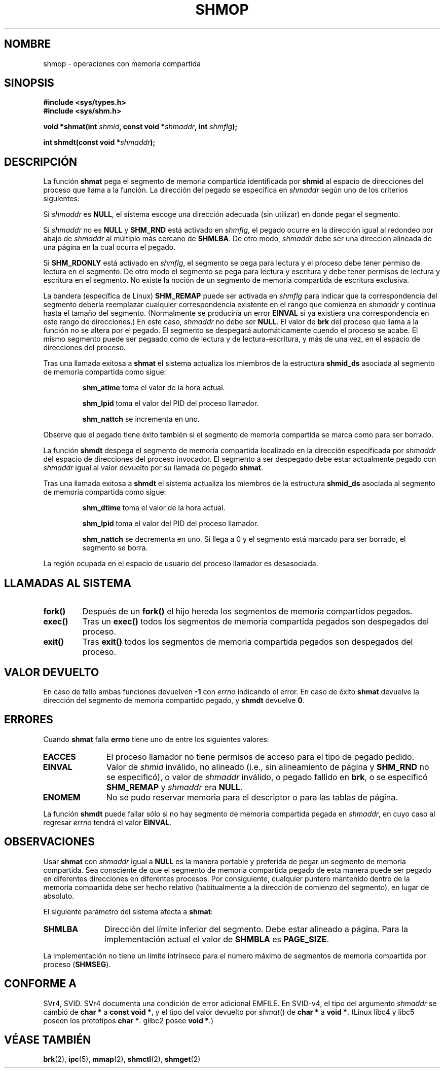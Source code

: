 .\" Copyright 1993 Giorgio Ciucci (giorgio@crcc.it)
.\"
.\" Permission is granted to make and distribute verbatim copies of this
.\" manual provided the copyright notice and this permission notice are
.\" preserved on all copies.
.\"
.\" Permission is granted to copy and distribute modified versions of this
.\" manual under the conditions for verbatim copying, provided that the
.\" entire resulting derived work is distributed under the terms of a
.\" permission notice identical to this one
.\" 
.\" Since the Linux kernel and libraries are constantly changing, this
.\" manual page may be incorrect or out-of-date.  The author(s) assume no
.\" responsibility for errors or omissions, or for damages resulting from
.\" the use of the information contained herein.  The author(s) may not
.\" have taken the same level of care in the production of this manual,
.\" which is licensed free of charge, as they might when working
.\" professionally.
.\" 
.\" Formatted or processed versions of this manual, if unaccompanied by
.\" the source, must acknowledge the copyright and authors of this work.
.\"
.\" Modified Sun Nov 28 17:06:19 1993, Rik Faith (faith@cs.unc.edu)
.\"          with material from Luigi P. Bai (lpb@softint.com)
.\" Portions Copyright 1993 Luigi P. Bai
.\" Modified Tue Oct 22 22:04:23 1996 by Eric S. Raymond <esr@thyrsus.com>
.\" Modified, 5 Jan 2002, Michael Kerrisk <mtk16@ext.canterbury.ac.nz>
.\" Modified, 19 Sep 2002, Michael Kerrisk <mtk16@ext.canterbury.ac.nz>
.\"	Added SHM_REMAP flag description
.\" Translated into Spanish Wed Jan 28 1998 by
.\" 	Gerardo Aburruzaga García <gerardo.aburruzaga@uca.es>
.\" Translation revised Sun Apr 16 2000 by Juan Piernas <piernas@ditec.um.es>
.\" Revisado por Miguel Pérez Ibars <mpi79470@alu.um.es> el 1-diciembre-2004
.\"
.TH SHMOP 2 "5 enero 2002" "Linux 2.5" "Manual del Programador de Linux" 
.SH NOMBRE
shmop \- operaciones con memoria compartida
.SH SINOPSIS
.nf
.B
#include <sys/types.h>
.B
#include <sys/shm.h>
.fi
.sp
.BI "void *shmat(int " shmid ,
.BI "const void *" shmaddr ,
.BI "int " shmflg );
.sp
.BI "int shmdt(const void *" shmaddr );
.SH DESCRIPCIÓN
La función
.B shmat
pega el segmento de memoria compartida identificada por
.B shmid
al espacio de direcciones del proceso que llama a la función.
La dirección del pegado se especifica en
.I shmaddr
según uno de los criterios siguientes:
.LP
Si
.I shmaddr
es
.BR NULL ,
el sistema escoge una dirección adecuada (sin utilizar) en donde pegar
el segmento.
.LP
Si
.I shmaddr
no es
.B NULL
y
.B SHM_RND
está activado en
.IR shmflg ,
el pegado ocurre en la dirección igual al redondeo por abajo de
.I shmaddr
al múltiplo más cercano de
.BR SHMLBA .
De otro modo,
.I shmaddr
debe ser una dirección alineada de una página en la cual ocurra el pegado.
.PP
Si
.B SHM_RDONLY
está activado en
.IR shmflg ,
el segmento se pega para lectura y el proceso debe tener permiso de
lectura en el segmento.
De otro modo el segmento se pega para lectura y escritura y debe tener
permisos de lectura y escritura en el segmento. No existe la noción de un
segmento de memoria compartida de escritura exclusiva.
.PP
La bandera (específica de Linux)
.B SHM_REMAP
puede ser activada en
.I shmflg
para indicar que la correspondencia del segmento debería reemplazar
cualquier correspondencia existente en el rango que comienza en
.I shmaddr
y continua hasta el tamaño del segmento.
(Normalmente se produciría un error
.B EINVAL
si ya existiera una correspondencia en este rango de direcciones.)
En este caso,
.I shmaddr
no debe ser
.BR NULL .
El valor de
.B brk
del proceso que llama a la función no se altera por el pegado.
El segmento se despegará automáticamente cuendo el proceso se acabe.
El mismo segmento puede ser pegaado como de lectura y de
lectura-escritura, y más de una vez, en el espacio de direcciones del proceso.
.PP
Tras una llamada exitosa a
.B shmat
el sistema actualiza los miembros de la estructura
.B shmid_ds
asociada al segmento de memoria compartida como sigue:
.IP
.B shm_atime
toma el valor de la hora actual.
.IP
.B shm_lpid
toma el valor del PID del proceso llamador.
.IP
.B shm_nattch
se incrementa en uno.
.PP
Observe que el pegado tiene éxito también si el segmento de memoria
compartida se marca como para ser borrado.
.PP
La función
.B shmdt
despega el segmento de memoria compartida localizado en la dirección especificada por
.I shmaddr
del espacio de direcciones del proceso invocador.
El segmento a ser despegado debe estar actualmente pegado con
.I shmaddr
igual al valor devuelto por su llamada de pegado
.BR shmat .
.PP
Tras una llamada exitosa a
.B shmdt
el sistema actualiza los miembros de la estructura
.B shmid_ds
asociada al segmento de memoria compartida como sigue:
.IP
.B shm_dtime
toma el valor de la hora actual.
.IP
.B shm_lpid
toma el valor del PID del proceso llamador.
.IP
.B shm_nattch
se decrementa en uno.
Si llega a 0 y el segmento está marcado para ser borrado, el segmento
se borra.
.PP
La región ocupada en el espacio de usuario del proceso llamador es desasociada.

.SH "LLAMADAS AL SISTEMA"
.TP
.B fork()
Después de un
.B fork()
el hijo hereda los segmentos de memoria compartidos pegados.
.TP
.B exec()
Tras un
.B exec()
todos los segmentos de memoria compartida pegados son despegados del proceso.
.TP
.B exit()
Tras
.B exit()
todos los segmentos de memoria compartida pegados son despegados del proceso. 

.SH "VALOR DEVUELTO"
En caso de fallo ambas funciones devuelven 
.B \-1
con
.I errno
indicando el error.
En caso de éxito
.B shmat
devuelve la dirección del segmento de memoria compartido pegado, y
.B shmdt
devuelve
.BR 0 .
.SH ERRORES
Cuando
.B shmat
falla
.B errno
tiene uno de entre los siguientes valores:
.TP 11
.B EACCES
El proceso llamador no tiene permisos de acceso para el tipo de pegado
pedido.
.TP
.B EINVAL
Valor de
.I shmid
inválido, no alineado (i.e., sin alineamiento de página y
\fBSHM_RND\fP no se especificó), o valor de
.I shmaddr
inválido, o pegado fallido en
.BR brk ,
.\" FIXME What does "failing attach at brk" mean?
o se especificó
.B SHM_REMAP
y
.I shmaddr
era
.BR NULL .
.TP
.B ENOMEM
No se pudo reservar memoria para el descriptor o para las tablas de página.
.PP
La función
.B shmdt
puede fallar sólo si no hay segmento de memoria compartida pegada en
.IR shmaddr ,
en cuyo caso al regresar
.I errno
tendrá el valor
.BR EINVAL .
.\" Realmente lo explicado arriba es lo que *debería* ser, según POSIX.
.\" Sin embargo en la versión 2.2.19 del núcleo, y en la 2.4.15 shmdt() nunca devuelve un
.\" error, incluso si shmaddr es inválido.  (MTK, Ene 2002)
.\" Ha sido solucionado en la versión 2.4.19 - shmdt() ahora devuelve EINVAL (MTK, Sep 2002)
.SH OBSERVACIONES
Usar
.B shmat
con
.I shmaddr
igual a
.B NULL
es la manera portable y preferida de pegar un segmento de memoria compartida.
Sea consciente de que el segmento de memoria compartida pegado de esta manera
puede ser pegado en diferentes direcciones en diferentes procesos.
Por consiguiente, cualquier puntero mantenido dentro de la memoria compartida 
debe ser hecho relativo (habitualmente a la dirección de comienzo del segmento),
en lugar de absoluto.
.LP
El siguiente parámetro del sistema afecta a
.BR shmat :
.TP 11
.B SHMLBA
Dirección del límite inferior del segmento. Debe estar alineado a página.
Para la implementación actual el valor de
.B SHMBLA
es
.BR PAGE_SIZE .
.PP
La implementación no tiene un límite intrínseco para el número máximo
de segmentos de memoria compartida por proceso 
.RB ( SHMSEG ).
.SH "CONFORME A"
SVr4, SVID.  SVr4 documenta una condición de error adicional EMFILE.
En SVID-v4, el tipo del argumento \fIshmaddr\fP se cambió de
.B "char *"
a
.BR "const void *" ,
y el tipo del valor devuelto por \fIshmat\fP() de
.B "char *"
a
.BR "void *" .
(Linux libc4 y libc5 poseen los prototipos
.BR "char *" .
glibc2 posee
.BR "void *" .)
.SH "VÉASE TAMBIÉN"
.BR brk (2),
.BR ipc (5),
.BR mmap (2),
.BR shmctl (2),
.BR shmget (2)

